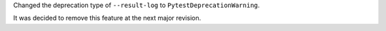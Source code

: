 Changed the deprecation type of ``--result-log`` to ``PytestDeprecationWarning``.

It was decided to remove this feature at the next major revision.

